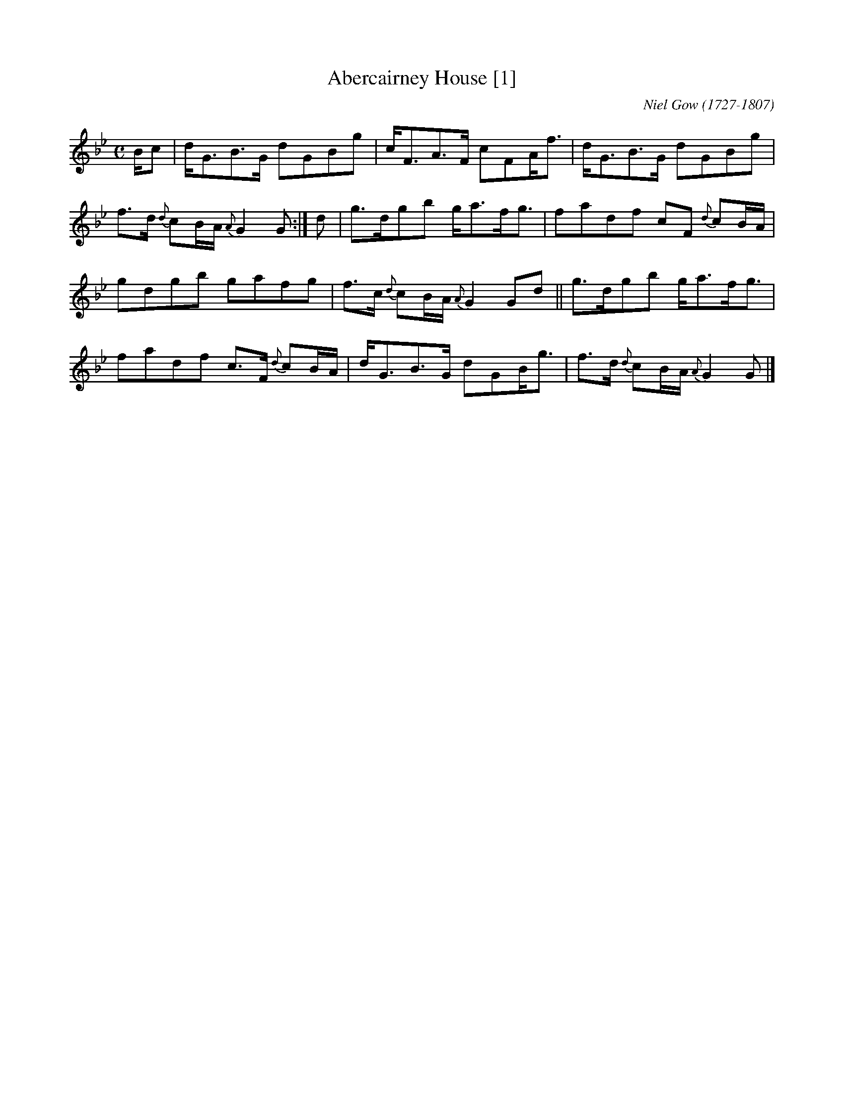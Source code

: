 X: 1
T: Abercairney House [1]
M: C
L: 1/8
R: Strathspey
C: Niel Gow (1727-1807)
B: Gow - Fifth Collection of Strathspey Reels (1809)
S: https://www.ibiblio.org/fiddlers/ABER_ACT.htm
Z: AK/Fiddler's Companion
K: Gm
B/c | d<GB>G dGBg | c<FA>F cFA<f | d<GB>G dGBg | f>d {d}cB/A/ {A}G2 G :| d | g>dgb g<af<g | fadf cF {d}cB/A/ |
gdgb gafg | f>c {d}cB/A/ {A}G2 Gd || g>dgb g<af<g | fadf c>F {d}cB/A/ | d<GB>G dGB<g | f>d {d}cB/A/ {A}G2G |]
